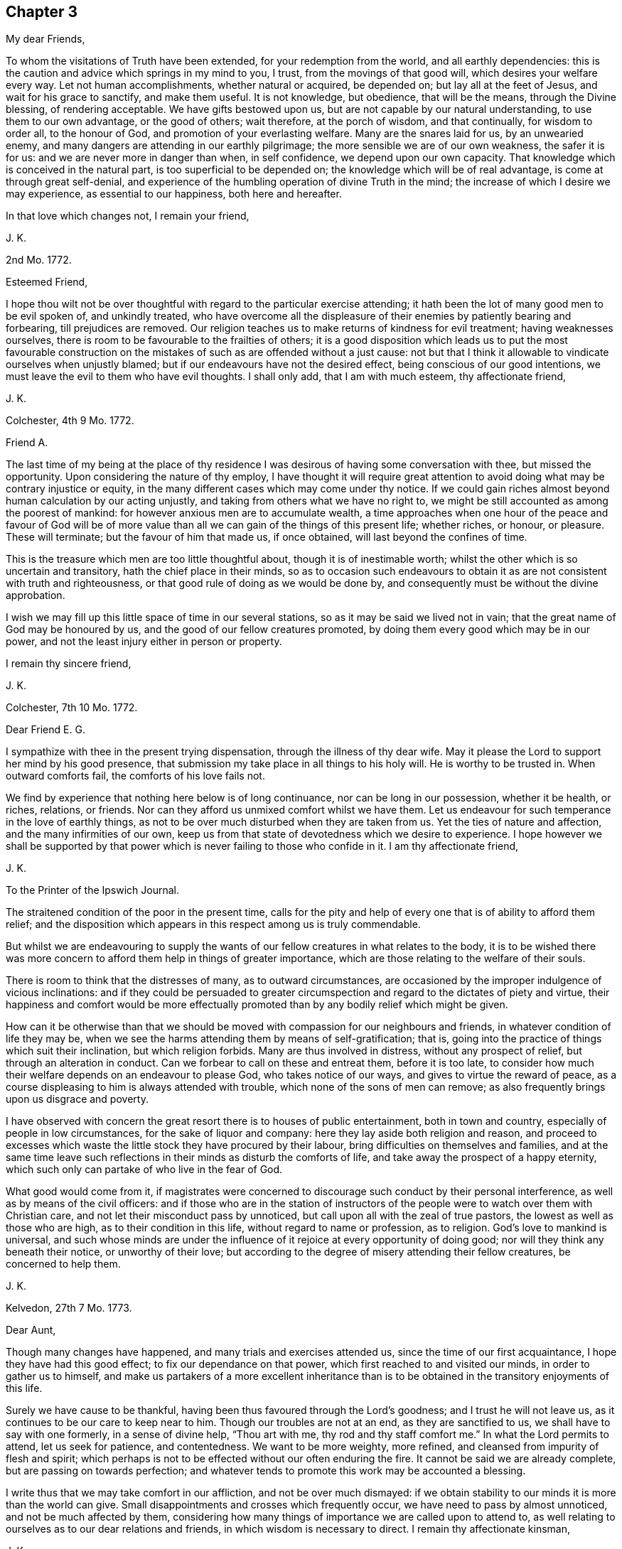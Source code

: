 == Chapter 3

[.salutation]
My dear Friends,

To whom the visitations of Truth have been extended, for your redemption from the world,
and all earthly dependencies:
this is the caution and advice which springs in my mind to you, I trust,
from the movings of that good will, which desires your welfare every way.
Let not human accomplishments, whether natural or acquired, be depended on;
but lay all at the feet of Jesus, and wait for his grace to sanctify,
and make them useful.
It is not knowledge, but obedience, that will be the means, through the Divine blessing,
of rendering acceptable.
We have gifts bestowed upon us, but are not capable by our natural understanding,
to use them to our own advantage, or the good of others; wait therefore,
at the porch of wisdom, and that continually, for wisdom to order all,
to the honour of God, and promotion of your everlasting welfare.
Many are the snares laid for us, by an unwearied enemy,
and many dangers are attending in our earthly pilgrimage;
the more sensible we are of our own weakness, the safer it is for us:
and we are never more in danger than when, in self confidence,
we depend upon our own capacity.
That knowledge which is conceived in the natural part,
is too superficial to be depended on; the knowledge which will be of real advantage,
is come at through great self-denial,
and experience of the humbling operation of divine Truth in the mind;
the increase of which I desire we may experience, as essential to our happiness,
both here and hereafter.

In that love which changes not, I remain your friend,

[.signed-section-signature]
J+++.+++ K.

[.signed-section-context-open]
2nd Mo. 1772.

[.salutation]
Esteemed Friend,

I hope thou wilt not be over thoughtful with regard to the particular exercise attending;
it hath been the lot of many good men to be evil spoken of, and unkindly treated,
who have overcome all the displeasure of their enemies by patiently bearing and forbearing,
till prejudices are removed.
Our religion teaches us to make returns of kindness for evil treatment;
having weaknesses ourselves, there is room to be favourable to the frailties of others;
it is a good disposition which leads us to put the most favourable construction
on the mistakes of such as are offended without a just cause:
not but that I think it allowable to vindicate ourselves when unjustly blamed;
but if our endeavours have not the desired effect,
being conscious of our good intentions,
we must leave the evil to them who have evil thoughts.
I shall only add, that I am with much esteem, thy affectionate friend,

[.signed-section-signature]
J+++.+++ K.

[.signed-section-context-open]
Colchester, 4th 9 Mo. 1772.

[.salutation]
Friend A.

The last time of my being at the place of thy residence
I was desirous of having some conversation with thee,
but missed the opportunity.
Upon considering the nature of thy employ,
I have thought it will require great attention to
avoid doing what may be contrary injustice or equity,
in the many different cases which may come under thy notice.
If we could gain riches almost beyond human calculation by our acting unjustly,
and taking from others what we have no right to,
we might be still accounted as among the poorest of mankind:
for however anxious men are to accumulate wealth,
a time approaches when one hour of the peace and favour of God will be
of more value than all we can gain of the things of this present life;
whether riches, or honour, or pleasure.
These will terminate; but the favour of him that made us, if once obtained,
will last beyond the confines of time.

This is the treasure which men are too little thoughtful about,
though it is of inestimable worth; whilst the other which is so uncertain and transitory,
hath the chief place in their minds,
so as to occasion such endeavours to obtain it as
are not consistent with truth and righteousness,
or that good rule of doing as we would be done by,
and consequently must be without the divine approbation.

I wish we may fill up this little space of time in our several stations,
so as it may be said we lived not in vain;
that the great name of God may be honoured by us,
and the good of our fellow creatures promoted,
by doing them every good which may be in our power,
and not the least injury either in person or property.

[.signed-section-closing]
I remain thy sincere friend,

[.signed-section-signature]
J+++.+++ K.

[.signed-section-context-open]
Colchester, 7th 10 Mo. 1772.

[.salutation]
Dear Friend E. G.

I sympathize with thee in the present trying dispensation,
through the illness of thy dear wife.
May it please the Lord to support her mind by his good presence,
that submission my take place in all things to his holy will.
He is worthy to be trusted in.
When outward comforts fail, the comforts of his love fails not.

We find by experience that nothing here below is of long continuance,
nor can be long in our possession, whether it be health, or riches, relations,
or friends.
Nor can they afford us unmixed comfort whilst we have them.
Let us endeavour for such temperance in the love of earthly things,
as not to be over much disturbed when they are taken from us.
Yet the ties of nature and affection, and the many infirmities of our own,
keep us from that state of devotedness which we desire to experience.
I hope however we shall be supported by that power
which is never failing to those who confide in it.
I am thy affectionate friend,

[.signed-section-signature]
J+++.+++ K.

[.letter-heading]
To the Printer of the Ipswich Journal.

The straitened condition of the poor in the present time,
calls for the pity and help of every one that is of ability to afford them relief;
and the disposition which appears in this respect among us is truly commendable.

But whilst we are endeavouring to supply the wants
of our fellow creatures in what relates to the body,
it is to be wished there was more concern to afford them help in things of greater importance,
which are those relating to the welfare of their souls.

There is room to think that the distresses of many, as to outward circumstances,
are occasioned by the improper indulgence of vicious inclinations:
and if they could be persuaded to greater circumspection
and regard to the dictates of piety and virtue,
their happiness and comfort would be more effectually promoted
than by any bodily relief which might be given.

How can it be otherwise than that we should be moved
with compassion for our neighbours and friends,
in whatever condition of life they may be,
when we see the harms attending them by means of self-gratification; that is,
going into the practice of things which suit their inclination,
but which religion forbids.
Many are thus involved in distress, without any prospect of relief,
but through an alteration in conduct.
Can we forbear to call on these and entreat them, before it is too late,
to consider how much their welfare depends on an endeavour to please God,
who takes notice of our ways, and gives to virtue the reward of peace,
as a course displeasing to him is always attended with trouble,
which none of the sons of men can remove;
as also frequently brings upon us disgrace and poverty.

I have observed with concern the great resort there is to houses of public entertainment,
both in town and country, especially of people in low circumstances,
for the sake of liquor and company: here they lay aside both religion and reason,
and proceed to excesses which waste the little stock they have procured by their labour,
bring difficulties on themselves and families,
and at the same time leave such reflections in their
minds as disturb the comforts of life,
and take away the prospect of a happy eternity,
which such only can partake of who live in the fear of God.

What good would come from it,
if magistrates were concerned to discourage such conduct by their personal interference,
as well as by means of the civil officers:
and if those who are in the station of instructors of the
people were to watch over them with Christian care,
and not let their misconduct pass by unnoticed,
but call upon all with the zeal of true pastors,
the lowest as well as those who are high, as to their condition in this life,
without regard to name or profession, as to religion.
God`'s love to mankind is universal,
and such whose minds are under the influence of it
rejoice at every opportunity of doing good;
nor will they think any beneath their notice, or unworthy of their love;
but according to the degree of misery attending their fellow creatures,
be concerned to help them.

[.signed-section-signature]
J+++.+++ K.

[.signed-section-context-open]
Kelvedon, 27th 7 Mo. 1773.

[.salutation]
Dear Aunt,

Though many changes have happened, and many trials and exercises attended us,
since the time of our first acquaintance, I hope they have had this good effect;
to fix our dependance on that power, which first reached to and visited our minds,
in order to gather us to himself,
and make us partakers of a more excellent inheritance than
is to be obtained in the transitory enjoyments of this life.

Surely we have cause to be thankful,
having been thus favoured through the Lord`'s goodness; and I trust he will not leave us,
as it continues to be our care to keep near to him.
Though our troubles are not at an end, as they are sanctified to us,
we shall have to say with one formerly, in a sense of divine help, "`Thou art with me,
thy rod and thy staff comfort me.`"
In what the Lord permits to attend, let us seek for patience, and contentedness.
We want to be more weighty, more refined, and cleansed from impurity of flesh and spirit;
which perhaps is not to be effected without our often enduring the fire.
It cannot be said we are already complete, but are passing on towards perfection;
and whatever tends to promote this work may be accounted a blessing.

I write thus that we may take comfort in our affliction, and not be over much dismayed:
if we obtain stability to our minds it is more than the world can give.
Small disappointments and crosses which frequently occur,
we have need to pass by almost unnoticed, and not be much affected by them,
considering how many things of importance we are called upon to attend to,
as well relating to ourselves as to our dear relations and friends,
in which wisdom is necessary to direct.
I remain thy affectionate kinsman,

[.signed-section-signature]
J+++.+++ K.

[.signed-section-context-open]
Kelvedon, 30th 10 Mo. 1773.

[.salutation]
Dear Friend,

I received thy kind letter of the 25th instant,
which had a tendency to strengthen the friendship subsisting between us:
what thou observest concerning the trials and exercises
we have to meet with in our different allotments,
agrees with my experience: they may prove to our advantage beyond what we can discern.

What is not in our power to remedy, either with regard to ourselves, or others,
is best for us to leave, with this consideration, that greater things are not required,
than there is ability to perform; yet we may be enabled,
through the Divine blessing on our endeavours,
to do much good to our neighbours and friends.
The love which we feel to flow in our hearts, towards mankind in general,
is without doubt, of Divine original; from God the fountain of love,
who always desires the welfare and good of his creatures: and, if any are unhappy,
it is not of him, but because they abide not in him, nor are in him,
in whom is life and happiness.

Such as have tasted of the Lord`'s goodness,
are led to desire others may partake with them;
they feel compassion and pity towards all, let their outward condition, or profession,
as to religion be what it may:
the continuance and increase of this love from which there is a
disposition and ability to help one another is much to be desired.

[.signed-section-closing]
I am thy affectionate friend,

[.signed-section-signature]
J+++.+++ K.

[.signed-section-context-open]
26th of 11 Mo. 1773.

[.salutation]
Dear Friend,

Being lately in the company of our friend J. F. and
enquiring of him concerning thy welfare,
he informed me, that thou had met with such losses in trade,
by means of the failure of some great merchants,
as to render thee incapable to carry on thy business as usual;
and that thou had intimated to him an intention to remove into England.
I do not undertake to determine what may be best,
but am doubtful whether it is proper for thee, at this time,
to leave the place where thy company is so much wanted towards the support of the society;
which is in so low a state, both as to number and otherwise,
that the removal of one must be sensibly felt.
I desire thou wilt consider this matter deliberately, before thou puts it in execution;
and have the advice of thy friends, which, in a matter of such importance,
may be of great use.

If the difficulty of procuring a livelihood where thou art, is the principal motive;
I hope, in time, some employ will offer, sufficient for the support of thy family,
if not so beneficial as might be wished.
Remember,
it is not the abundance of this world`'s goods that can give us happiness and peace;
but a pious disposition, and the fear of God taking place in our minds, will,
in every condition, be a source of comfort to us,
and sweeten every bitter cup that we have to drink of.

I write thus to thee by way of encouragement: if thy endeavours in times past,
have not succeeded to thy wish, be not over much cast down,
but let it be an inducement to a more close walking with the Lord;
and an endeavour to improve the talents bestowed on thee to the praise of his great name.
Thus his blessing will attend thee; as it always hath such as kept in his fear,
and attended to his requirings: and nothing short of this, is sufficient.

I remain, joined by my wife in kind love to thee, thy wife, and children, with father,
thy affectionate friend,

[.signed-section-signature]
J+++.+++ K.

[.signed-section-context-open]
1st of 2 Mo. 1774.

[.salutation]
Dear Friend,

Thou hast been frequently in my remembrance, with desires for thy welfare;
and an inclination to express the sympathy I have with thee, in thy trials.
Be not discontented with what thou meets with,
but remember we are in a probationary state; not arrived to a state of perfection,
in which there is no room for further exercise.
There may be more in us, which wants to be removed, than we are aware of;
which occasions those painful crosses, which are permitted to attend:
yet if we keep in patience, and humble dependence on the Lord for help,
all will work together for good.
And if we should turn aside, or take too hasty steps, through want of experience,
and not by design to do wrong;
the Father of mercies sees the sincerity of our hearts and pities our weakness;
calling us from the danger, into a path of safety;
sometimes by his corrections in the secret of our minds,
and sometimes by the means of others, whom he indues with wisdom to discern our state.
The Lord`'s dealing with us is for our lasting good,
not in the way which human wisdom points out,
but in a way that brings to nought our wisdom, and knowledge, and strength, as men;
so as to leave us nothing of our own to depend upon.
That this may be our experience, is more to be desired than to be great in this world,
or high in the estimation of men; which all comes to an end:
whereas to witness a growth in the Truth, though the progress we make is slow,
and through many tribulations we enter the kingdom, is laying a foundation of happiness,
which no storms of time can destroy.

But O, the need there is of watchfulness on our part,
in order to steer our course with safety, and avoid the dangers attending, from within,
and without.
That which is intended for our good may prove hurtful to us,
for want of proper application; and what we meet with of seeming evil,
may be of great advantage to us, through a constant desire to be improving in goodness.
There is great occasion for the disciples of Christ,
to keep near to their great Lord and master, and follow his example; who was meek,
and lowly of heart, and overcame by suffering.

These remarks are from a motive of brotherly love,
in which I remain thy affectionate and well-wishing friend,

[.signed-section-signature]
J+++.+++ K.

[.signed-section-context-open]
Colchester 17th of 2 Mo. 1755.

[.salutation]
Dear Friend,

It would afford me pleasure to have any thing to
communicate which might be worth thy acceptance;
but, alas! it hath been my lot to experience such poverty of spirit,
that I have wanted the remembrance and help of my friends,
instead of being fit to help others.
And though this is no new thing with me,
yet I find it hard to bear the absence of Divine favour, and withdrawing of my beloved,
whose presence is the chief cause of comfort to my mind.
It is good for us, however, to be patient in this dispensation,
and in every other trial which may be permitted; we know not what is best for us:
there may be occasion for further refinement,
or we may not be come to that stability in the truth,
which is needful for the condition of favour which the Divine goodness would bring us to.
Though the path we have to walk in is unpleasant to the natural part,
if we submit to the forming of the Lord`'s hand, all will be productive of good.

Thus I mention my experience to thee, in the freedom which true friendship gives;
sometimes there is encouragement afforded,
when it appears we are not alone in those deep probations which are met with,
for the trial of our faith.

[.signed-section-closing]
I remain thy affectionate friend,

[.signed-section-signature]
J+++.+++ K.

[.signed-section-context-open]
Colchester, 2nd of 5 Mo. 1775.

[.salutation]
Dear Friend,

The account thou gives of thy journey was pleasing to me;
the help we have hitherto experienced in our little services may
be an encouragement to us to persevere in the way of duty,
remembering that it is those who are faithful in
the little that shall be made rulers over much.

If the Lord`'s goodness was not continued to us,
even when we are ready to think ourselves greatly undeserving his regard,
what would become of us?
What cause have we therefore to be thankful, that after all the neglect,
and omission of duty, on our part, the Lord hath not forsaken,
or left us destitute of his mercy!
If he permits affliction to attend, it is for our good, as being what our state requires.
I have often thought so;
and desire to be contented in the various dispensations of his providence;
that all which is contrary to his pure mind may be removed,
and a further degree of holiness experienced; and fitness for his service,
and for an inheritance in that kingdom, into which nothing that is unclean can enter.

As fellow travellers Zionward, let us go on steadily, and not lessen our care,
lest we should be turned aside from the right way,
and lose what hath been obtained by Divine favour;
which through unfaithfulness hath happened to many.

With tenders of kind love, I remain thy affectionate friend,

[.signed-section-signature]
J+++.+++ K.

[.signed-section-context-open]
Colchester, 27th 5 Mo. 1775.

[.salutation]
Dear Cousin,

I would not have thee discouraged because of the afflictions and trials attending:
we all have a share of them, though not in the same way.
If it is not in our power to remove the difficulties, yet by means of prudence,
and a steady conduct, they are made easier.
This, I desire may be our experience, that we may profit by what we meet with,
and become loosened from the love of earthly things, which are of short duration.

It appears to me a great advantage to be preserved in a quiet frame of mind,
in which we can bear contradiction, and not be moved to unsuitable expressions,
or conduct; nor be offended with any who may treat us unkindly.
This is not to be come at by our own strength, but is experienced through Divine help,
by them who seek for it, with a suitable degree of concern.

When we consider how much the good of others depends upon our example and conduct,
it should be an excitement to watchfulness;
lest by any means we hurt them who are depending upon us,
and be as stumbling blocks in the way.
I do not mention this, because I have to charge thee with neglect,
but as an encouragement to perseverance in the way of duty.

[.signed-section-closing]
I am thy affectionate cousin,

[.signed-section-signature]
J+++.+++ K.

[.signed-section-context-open]
Colchester 18th 10 Mo. 1775.

[.salutation]
Dear Friend, S. E. (of Philadelphia.)

I received thine of the 8th of 7th mo.
last; and can truly say, I sympathize with thee, and the rest of my dear friends,
in the troubles attending.
It will be a great advantage to us, in such times, to experience resignedness,
and to put our trust in the Lord, who never forsakes those who keep near to him,
and cast their care upon him.
When great commotions are in the earth, they are kept in quietness;
and should their trials increase, they are still supported;
and as a rock which is assaulted by winds and waves, still remain unmoved.

In the love of our first acquaintance, I am thy sincere friend,

[.signed-section-signature]
J+++.+++ K.

[.signed-section-context-open]
Colchester, 12th 12 Mo. 1775.

[.salutation]
Dear Friend,

It is not to be wondered at, that many, who attend our religious meetings,
are offended at the simplicity which appears among us; nothing of that show,
and ornament, which is so pleasing to the natural disposition: we must not however,
be discouraged, but still persevere in the practice of what is profitable to us;
it is now, as it hath been formerly,
that those who are concerned to walk in the straight way, which leads to life,
have but few companions.
Not that we conclude all are wrong whose practice is not like ours,
as to the performance of public worship; we doubt not there are many pious persons,
(both men and women,) of other societies,
who are serving God in the sincerity of their minds,
and will be accepted of him according to the light and knowledge they have received.

It is pleasing to hear of thy father, his love is acceptable to us;
having seen many years, and not without a mixture of trouble; I doubt not he is waiting,
with contentedness, for his change.

[.signed-section-closing]
I remain thy affectionate friend,

[.signed-section-signature]
J+++.+++ K.

[.signed-section-context-open]
Colchester, 25th 12 Mo. 1775.

[.salutation]
Dear Friend,

Though I have not opportunity of seeing thee often, thou art continued in my remembrance;
with an increase of that love, which hath been long subsisting between us,
and I hope will remain to the conclusion of our time here;
and that we shall be favoured to meet,
(when this mortal state is ended) in the realms of undisturbed rest,
where the friendship we have enjoyed in time may be continued world without end.

This helps to alleviate our present affliction,
in an assurance that our great preserver and Saviour,
who hath been with us in six troubles, will not leave us in the seventh,
but still support in affliction of body, which is permitted to attend,
as he hath in affliction of mind; when we have been concerned in our measure,
to labour for the promotion of Truth, and righteousness in the earth.
And what we now experience of the Divine favour, is, without doubt,
a foretaste of those everlasting rewards of obedience and faithfulness,
which are prepared for those who hold fast their integrity to the end.

I salute thee in much affection, and rest thy sincere friend,

[.signed-section-signature]
J+++.+++ K.

[.signed-section-context-open]
Colchester, 12th of 9 Mo. 1776.

[.salutation]
Esteemed Friend H. S.

I take this opportunity to acknowledge the receipt of thy friendly letter,
which was acceptable to me;
and it is my desire we may so witness preservation
in the Truth as to be a comfort to each other.

I am brought to conclude, from what I have tasted of the Lord`'s mercy and goodness,
that it is not limited, as we are apt to think,
but is extended beyond the reach of human understanding,
to those in every tongue and nation who love and fear him; and,
that nothing but his love of righteousness hinders the emanations of his goodness to us.
If this is true, how watchful and circumspect had we need to be in all our conduct,
lest we should miss of his favourable presence, in which there is life,
and at his right hand rivers of pleasure;
and how faithful to all the dictates of his Holy Spirit,
in doing what may be proper for us, and refraining from what is contrary to his will.

Experience shows us, and we are confirmed in it, from the testimony of Holy Scripture,
that a life of self-denial and holiness is called for,
and that it is not he that cries Lord!
Lord! who will be accepted, but those who do his will:
that we may have this in view beyond our outward profession,
is the desire of thy affectionate friend,

[.signed-section-signature]
J+++.+++ K.

[.signed-section-context-open]
Colchester, 17th 12 Mo. 1776.

[.salutation]
To my much esteemed Friend M. B.

To be deprived of our near relations and friends by death
is among the greatest afflictions we have to meet with,
yet we may consider, they are gone but a short time before us;
and that it pleases the Divine wisdom and goodness thus to order,
which shows we have no continuing city here, nor any outward comforts in this life,
fit to be trusted in.
The great concern of our minds, I hope is,
that the good presence of our Saviour may accompany us,
and be our protection in the various exercises and trials attending,
that all may be sanctified to us.

It must be acknowledged that our condition is lonely,
and that the precious cause of Truth, which, according to our measure,
we have been concerned to promote, hath too little place in the minds of some among us;
other concerns which relate to this present life, having prevailed.
Yet we have no room to be discouraged;
there is a rich reward to be experienced by those who labour faithfully,
and make a suitable improvement of the grace bestowed;
these have to partake of the Lord`'s goodness, and can speak well of his name.

I doubt not it is a cause of comfort to thee, in thy declining years,
that thou wast made willing to devote thyself, and all thou had to his service,
who called thee in his mercy, from the sin pleasing pleasures of this life,
to partake of an inheritance that is everlasting.
And now the time may not be far distant,
in which it may please thy good Master to bring to a conclusion of all thy labours;
how pleasant will it be to look back,
and consider the preservation witnessed in many dangers,
and what cause of thankfulness for innumerable mercies bestowed.

I remain thy real friend in the fellowship of the gospel,

[.signed-section-signature]
J+++.+++ K.

[.signed-section-context-open]
Colchester, 28th 1 Mo. 1777.

[.salutation]
Esteemed Friend,

I shall be pleased to hear of thy continued health,
and that thy present undertaking is attended with good success.
There is but little room to expect we shall be free from troubles and difficulties,
in any employ we may undertake: nor will there be any safety for us,
but whilst we are concerned to keep low and humble in our minds,
under a sense of our weakness, seeking for supplies of Divine aid;
which are no less necessary for our preservation in the way of life and peace,
than outward food is necessary for the support of our bodies.

Many dangers attend us in this state of trial: harms, which are thought little of,
nor can be provided against, but as Divine wisdom is our protection and guide:
and never was more occasion for those whose faces are turned towards Zion,
to keep steadfast in their love and obedience to him
that hath visited with his light and truth.
This I desire may be thy experience; that in all thou undertakest,
it may be thy concern to act in such a manner,
as to have the peace of thy mind preserved.
We need not be thoughtful how to please one or another,
when kept in the way of duty to our great Lord and master;
but there is occasion to remember,
that we cannot have his favour in our own way and time;
he is wont to lead his people in a path wherein faith and patience are much exercised.

Perhaps these remarks may be useful to prepare thee
for the new trials which may attend thy condition,
among persons whose converse is not profitable, in a religious sense.
I desire it may be thy endeavour to have no further connection or intimacy with them,
than business requires; nor to engage in any business or employ, however gainful,
which tends to draw from an attendance to the duty of waiting upon God,
whose favour and blessing we constantly stand in need of;
and it if required of us that we seek for it.

[.signed-section-closing]
I remain thy affectionate friend,

[.signed-section-signature]
J+++.+++ K.

[.signed-section-context-open]
23rd of 9 Mo. 1777.

[.salutation]
Esteemed Friend,

I received thy letter, with the poem, and present of a small book,
for which I am obliged to thee.

As to the passage in C. G--'`s address,
where he recommends "`an attention to the witness of God within, which reproves for evil;
which witness of God is the word of his grace, even the word of life,
which is able to save the soul.`"
This I understand not to mean the scriptures, but that light and truth,
which the Scriptures so largely testify of; even the word of eternal life,
which is the light of men, and shineth in darkness,
and the darkness comprehendeth it not.
This is not the natural conscience, as it is called,
but is that which enlighteneth the conscience; "`Christ in us, the hope of glory.`"
To exalt this is no lessening to the Holy Scriptures,
which may be called the oracles of the Spirit of the most high.
It is proper to regard the streams which flow from the spring,
but let us be mindful of the spring from which they are supplied:
the grace of God through Jesus Christ is to us in our measure,
as it was to the saints of old, the source of good,
in which all terminates which can do us good, in time and eternity:
if we receive benefit from the sacred records,
it is because a blessing from above is experienced, agreeably to the apostles doctrine,
when he says, "`I have planted, and Apollos watered, but God gave the increase.`"
I could wish the attention of the people might be turned to the gift of God,
which is through Jesus Christ our Lord;
then greater improvement would be made in the ways of holiness:
for though we have this treasure in us,
it may do us no more good than the talent bestowed on the unprofitable servant,
spoken of by our Lord.

As we attend to this gift, we shall be led to regard the Holy Scriptures,
which contain the words of holy men, spoken by divine inspiration;
and admire the goodness of the Almighty in bestowing so great a benefit upon us,
whilst many of our fellow creatures are without this advantage:
yet we are not to suppose they are in such darkness
as to have no knowledge of their duty.
God is impartial in his dealings with men; where he bestows much, he requires much.
I doubt not many are in a state of salvation and happiness,
where the outward declaration of the gospel never reached;
and will have to enter the kingdom,
when those who are favoured in a more eminent degree with opportunities of improvement,
for want of faithfulness, will be excluded: our privileges will be of no advantage to us,
but rather tend to increase our condemnation,
if we are not excelling in holiness and every Christian virtue.
The name of a Christian will not secure to us a place in God`'s kingdom,
as the apostle says, "`He is not a Jew that is one outwardly,
neither is that circumcision which is outward, in the flesh,
but he is a Jew which is one inwardly, and circumcision is that of the heart,
in the Spirit, and not in the letter; whose praise is not of men, but of God.`"

Thus we are directed not to place a confidence in outward profession or outward performances,
but still to attend to our great concern, which is, through Divine assistance,
to keep a conscience void of offence towards God, and towards men.
Believe me to be thy real friend,

[.signed-section-signature]
J+++.+++ K.

[.signed-section-context-open]
Colchester, 18th 2 Mo. 1778.

[.salutation]
Dear Friend J. R.

I have no intention to concern myself in the difference subsisting between thee,
and thy formerly intimate friend, which hath been more than once mentioned in my hearing;
but my respect for thee induces me to say,
I am sorry there should be any contending about earthly matters,
(which will soon come to an end with us all) between such who have in view,
and are seeking after, a more lasting inheritance than this life affords.
I remember the counsel of our great Lord is, "`If any man will sue thee at the law,
and take away thy coat, let him have thy cloak also.`"
This advice is to be noticed as a caution not to contend with any,
much less with my friend, (whom I love), about outward property,
rather choosing to suffer loss than strive to get what he aims to take from me.
This will be a means of promoting peace, and obtaining that which will remain with us,
and be our comfort when all strife and contention comes to an end:
this is what I wish for an increase of,
that the Prince of Peace may establish his kingdom in us,
and whatever tends to disturb his government may be removed.

Whilst some are striving to get the mastery,
let us be overcoming in a more excellent way, by returning good for evil,
love for hatred, blessing for reviling; and the peace of him,
in whose hand are all outward blessings and comforts, and all inward consolations,
will be our reward, and make up to us all we part with or lose, for his name`'s sake;
that is, for the sake of peace,
and that his kingdom of love may be exalted in our hearts, and in the hearts of others.

I aim not to say much on the subject; but my advice is, not to be wanting on thy part,
to terminate a difference which may be hurtful to thyself, and thy friend;
as likewise disturb the peace of the society.
There is a short way of ending disputes between brethren, which I would recommend,
and hope always to take, which is, to submit to what is insisted on,
though apparently to my loss, rather than to contend.
It is better to have it said of us, that we are sufferers for peace sake,
than that strife is continued because we will not be contented to suffer;
when we consider how much our Redeemer suffered for us,
it should reconcile (to us) the sufferings we have to meet with.

Having given these hints, which have been as a concern on my mind,
I remain thy affectionate friend,

[.signed-section-signature]
J+++.+++ K.

[.salutation]
My dear Friend W. J.

The frequent remembrance I have of thee,
and sympathy which attends my mind in thy present affliction, occasion these few lines,
to express my concern that thou mayst be supported and helped
to an humble acquiescence in the Divine will.

Experience shows there is but little of what we enjoy in this present life,
that is at our disposal; wife or children, father or mother, brother or sister:
even the most precious outward gifts are only lent us for our use and comfort,
till it pleases the Divine goodness to permit a change.
It is therefore to be desired,
that we may have our minds redeemed from earthly dependencies,
enjoying what is bestowed upon us, with thankfulness to the giver,
and submission to the dispensations of his Providence
whenever he sees meet to take it from us.
When outward comforts are removed, we are brought to seek our comfort in the Lord,
who is our chiefest good.

But it is a great matter to come to a state of resignation,
being disengaged from the concerns of time,
and yet discharging the offices of love to our families and friends,
and all with whom we are connected: to have this effected,
we must not depend on natural ability or wisdom,
nor anything less than renewed Divine assistance,
which is obtained through obedience to the discoveries of duty.

I am with much affection, in the bond of true friendship, thy real friend,

[.signed-section-signature]
J+++.+++ K.

[.signed-section-context-open]
Colchester, 24th of 4th mo.
1778.

[.salutation]
Dear Friend,

It is comfortable to remember how we were preserved in unity during our late engagement.
I hope it may be said, without boasting,
the Lord`'s good presence was often manifested for our strength and enlargement;
in which we experienced an harmony of spirit,
and were made fellow-labourers in the gospel of our Lord Jesus Christ.
May this remain without any diminution.
Yea, it will remain, as we abide in the Truth,
and our love increase in that which is above all the changeable things of this life.
But we find there is need of a steady attention to duty;
our comfort in each other being increased or lessened,
as we are steadfast in our obedience to the call of our great Master,
or deviate from his way, and commands: all the outward rules which may be formed by man,
will prove ineffectual to procure, or preserve this unity,
if there is a departure in heart from the love of God,
which is the bond of true fellowship.

It is always necessary that we should seek to promote this love in ourselves and others,
through the operation of the Spirit of Christ;
then there will be an agreement in outward circumstances on a good bottom, being,
(to use the apostle`'s words) "`No more strangers and foreigners,
but fellow citizens with the saints, and of the household of God;
built upon the foundation of the apostles and prophets,
Jesus Christ himself being the chief corner stone; in whom all the building,
fitly framed together, groweth unto a holy temple in the Lord,
in whom you are also builded together for an habitation of God, through the Spirit.`"

No greater good can attend us as a society, or individuals,
than an increase of unity from this principle,
and nothing short of it can preserve us living to the Lord`'s praise.
With desires for our mutual welfare, I remain thy affectionate friend,

[.signed-section-signature]
J+++.+++ K.

[.signed-section-context-open]
Colchester, 21st 7th mo.
1779

[.salutation]
Esteemed Friend W. P.

Thy remarks on some past occurrences in life,
as also the present favourable situation in which thou art placed,
through a gracious Providence, are very suitable.
It calls for thankfulness,
that we are measurably preserved from the evils that are in the world,
and provided with a plenty of outward accommodations,
so that we can pass our time free from the cares which attend straitened circumstances.

It is true, we are not without our troubles and exercises,
nor have any room to expect we shall be free from them in this militant state;
if we are preserved so as to fill up our stations in life with propriety,
and have the peace of our minds preserved, there will be no room to complain.
Though our names, as to a religious profession, may be different,
there is but one way to the kingdom of rest and peace, which is the fear of God.
This makes of one church all who are dispersed through this habitable earth,
of whatever tongue or country.

And there are many in distant lands, concerning whom we have but little knowledge,
who are of Christ`'s church, and will be admitted into his kingdom.

Thy friendly disposition leads me to say thus much, and that I am in sincerity,
thy affectionate friend,

[.signed-section-signature]
J+++.+++ K.
